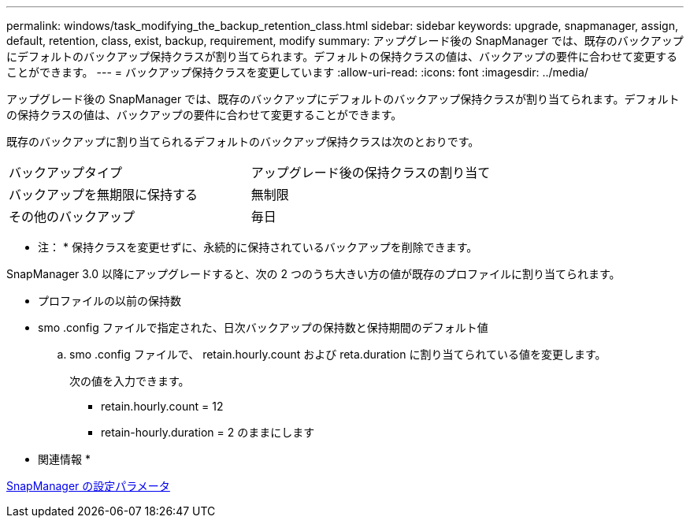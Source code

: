 ---
permalink: windows/task_modifying_the_backup_retention_class.html 
sidebar: sidebar 
keywords: upgrade, snapmanager, assign, default, retention, class, exist, backup, requirement, modify 
summary: アップグレード後の SnapManager では、既存のバックアップにデフォルトのバックアップ保持クラスが割り当てられます。デフォルトの保持クラスの値は、バックアップの要件に合わせて変更することができます。 
---
= バックアップ保持クラスを変更しています
:allow-uri-read: 
:icons: font
:imagesdir: ../media/


[role="lead"]
アップグレード後の SnapManager では、既存のバックアップにデフォルトのバックアップ保持クラスが割り当てられます。デフォルトの保持クラスの値は、バックアップの要件に合わせて変更することができます。

既存のバックアップに割り当てられるデフォルトのバックアップ保持クラスは次のとおりです。

|===


| バックアップタイプ | アップグレード後の保持クラスの割り当て 


 a| 
バックアップを無期限に保持する
 a| 
無制限



 a| 
その他のバックアップ
 a| 
毎日

|===
* 注： * 保持クラスを変更せずに、永続的に保持されているバックアップを削除できます。

SnapManager 3.0 以降にアップグレードすると、次の 2 つのうち大きい方の値が既存のプロファイルに割り当てられます。

* プロファイルの以前の保持数
* smo .config ファイルで指定された、日次バックアップの保持数と保持期間のデフォルト値
+
.. smo .config ファイルで、 retain.hourly.count および reta.duration に割り当てられている値を変更します。
+
次の値を入力できます。

+
*** retain.hourly.count = 12
*** retain-hourly.duration = 2 のままにします






* 関連情報 *

xref:reference_snapmanager_configuration_parameters.adoc[SnapManager の設定パラメータ]
